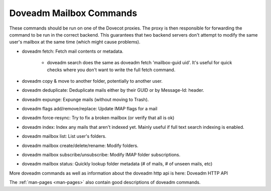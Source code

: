 .. _doveadm_mailbox_commands:

=========================
Doveadm Mailbox Commands
=========================

These commands should be run on one of the Dovecot proxies. The proxy is then
responsible for forwarding the command to be run in the correct backend. This
guarantees that two backend servers don't attempt to modify the same user's
mailbox at the same time (which might cause problems).

.. dovecotchanged:: 2.4.0

  All mail commands require providing ``-u``, ``-F`` or ``-A`` parameter. ``USER`` environment variable is no longer supported.
  This will always be subject to user database lookup and requires access to auth userdb socket.

* doveadm fetch: Fetch mail contents or metadata.

    * doveadm search does the same as doveadm fetch 'mailbox-guid uid'. It's useful for quick checks where you don't want to write the full fetch command.

* doveadm copy & move to another folder, potentially to another user.

* doveadm deduplicate: Deduplicate mails either by their GUID or by Message-Id: header.

* doveadm expunge: Expunge mails (without moving to Trash).

* doveadm flags add/remove/replace: Update IMAP flags for a mail

* doveadm force-resync: Try to fix a broken mailbox (or verify that all is ok)

* doveadm index: Index any mails that aren't indexed yet. Mainly useful if full text search indexing is enabled.

* doveadm mailbox list: List user's folders.

* doveadm mailbox create/delete/rename: Modify folders.

* doveadm mailbox subscribe/unsubscribe: Modify IMAP folder subscriptions.

* doveadm mailbox status: Quickly lookup folder metadata (# of mails, # of unseen mails, etc)

More doveadm commands as well as information about the doveadm http api is here:  Doveadm HTTP API

The :ref:`man-pages <man-pages>` also contain good descriptions of doveadm commands.
